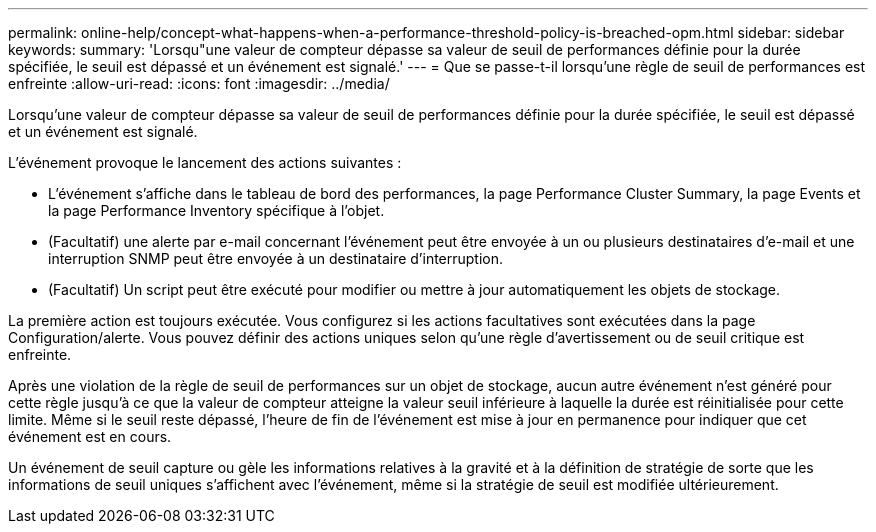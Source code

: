 ---
permalink: online-help/concept-what-happens-when-a-performance-threshold-policy-is-breached-opm.html 
sidebar: sidebar 
keywords:  
summary: 'Lorsqu"une valeur de compteur dépasse sa valeur de seuil de performances définie pour la durée spécifiée, le seuil est dépassé et un événement est signalé.' 
---
= Que se passe-t-il lorsqu'une règle de seuil de performances est enfreinte
:allow-uri-read: 
:icons: font
:imagesdir: ../media/


[role="lead"]
Lorsqu'une valeur de compteur dépasse sa valeur de seuil de performances définie pour la durée spécifiée, le seuil est dépassé et un événement est signalé.

L'événement provoque le lancement des actions suivantes :

* L'événement s'affiche dans le tableau de bord des performances, la page Performance Cluster Summary, la page Events et la page Performance Inventory spécifique à l'objet.
* (Facultatif) une alerte par e-mail concernant l'événement peut être envoyée à un ou plusieurs destinataires d'e-mail et une interruption SNMP peut être envoyée à un destinataire d'interruption.
* (Facultatif) Un script peut être exécuté pour modifier ou mettre à jour automatiquement les objets de stockage.


La première action est toujours exécutée. Vous configurez si les actions facultatives sont exécutées dans la page Configuration/alerte. Vous pouvez définir des actions uniques selon qu'une règle d'avertissement ou de seuil critique est enfreinte.

Après une violation de la règle de seuil de performances sur un objet de stockage, aucun autre événement n'est généré pour cette règle jusqu'à ce que la valeur de compteur atteigne la valeur seuil inférieure à laquelle la durée est réinitialisée pour cette limite. Même si le seuil reste dépassé, l'heure de fin de l'événement est mise à jour en permanence pour indiquer que cet événement est en cours.

Un événement de seuil capture ou gèle les informations relatives à la gravité et à la définition de stratégie de sorte que les informations de seuil uniques s'affichent avec l'événement, même si la stratégie de seuil est modifiée ultérieurement.
